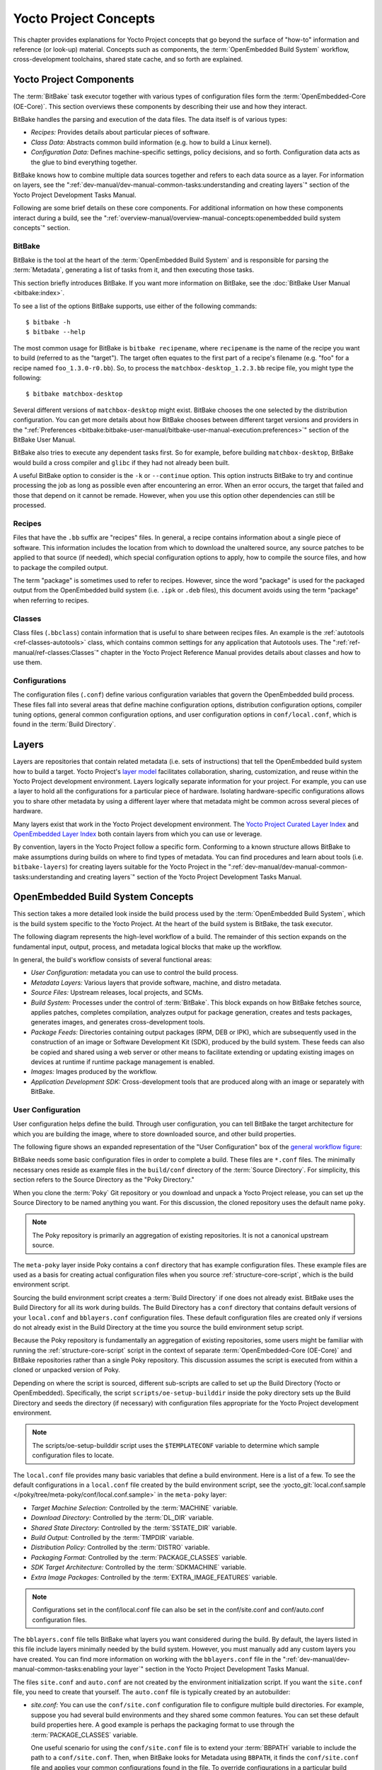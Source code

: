 .. SPDX-License-Identifier: CC-BY-SA-2.0-UK

**********************
Yocto Project Concepts
**********************

This chapter provides explanations for Yocto Project concepts that go
beyond the surface of "how-to" information and reference (or look-up)
material. Concepts such as components, the :term:`OpenEmbedded Build System`
workflow,
cross-development toolchains, shared state cache, and so forth are
explained.

Yocto Project Components
========================

The :term:`BitBake` task executor
together with various types of configuration files form the
:term:`OpenEmbedded-Core (OE-Core)`. This section
overviews these components by describing their use and how they
interact.

BitBake handles the parsing and execution of the data files. The data
itself is of various types:

-  *Recipes:* Provides details about particular pieces of software.

-  *Class Data:* Abstracts common build information (e.g. how to build a
   Linux kernel).

-  *Configuration Data:* Defines machine-specific settings, policy
   decisions, and so forth. Configuration data acts as the glue to bind
   everything together.

BitBake knows how to combine multiple data sources together and refers
to each data source as a layer. For information on layers, see the
":ref:`dev-manual/dev-manual-common-tasks:understanding and creating layers`"
section of the Yocto Project Development Tasks Manual.

Following are some brief details on these core components. For
additional information on how these components interact during a build,
see the
":ref:`overview-manual/overview-manual-concepts:openembedded build system concepts`"
section.

BitBake
-------

BitBake is the tool at the heart of the :term:`OpenEmbedded Build System`
and is responsible
for parsing the :term:`Metadata`, generating
a list of tasks from it, and then executing those tasks.

This section briefly introduces BitBake. If you want more information on
BitBake, see the :doc:`BitBake User Manual <bitbake:index>`.

To see a list of the options BitBake supports, use either of the
following commands:
::

   $ bitbake -h
   $ bitbake --help

The most common usage for BitBake is ``bitbake recipename``, where
``recipename`` is the name of the recipe you want to build (referred
to as the "target"). The target often equates to the first part of a
recipe's filename (e.g. "foo" for a recipe named ``foo_1.3.0-r0.bb``).
So, to process the ``matchbox-desktop_1.2.3.bb`` recipe file, you might
type the following:
::

   $ bitbake matchbox-desktop

Several different
versions of ``matchbox-desktop`` might exist. BitBake chooses the one
selected by the distribution configuration. You can get more details
about how BitBake chooses between different target versions and
providers in the
":ref:`Preferences <bitbake:bitbake-user-manual/bitbake-user-manual-execution:preferences>`" section
of the BitBake User Manual.

BitBake also tries to execute any dependent tasks first. So for example,
before building ``matchbox-desktop``, BitBake would build a cross
compiler and ``glibc`` if they had not already been built.

A useful BitBake option to consider is the ``-k`` or ``--continue``
option. This option instructs BitBake to try and continue processing the
job as long as possible even after encountering an error. When an error
occurs, the target that failed and those that depend on it cannot be
remade. However, when you use this option other dependencies can still
be processed.

Recipes
-------

Files that have the ``.bb`` suffix are "recipes" files. In general, a
recipe contains information about a single piece of software. This
information includes the location from which to download the unaltered
source, any source patches to be applied to that source (if needed),
which special configuration options to apply, how to compile the source
files, and how to package the compiled output.

The term "package" is sometimes used to refer to recipes. However, since
the word "package" is used for the packaged output from the OpenEmbedded
build system (i.e. ``.ipk`` or ``.deb`` files), this document avoids
using the term "package" when referring to recipes.

Classes
-------

Class files (``.bbclass``) contain information that is useful to share
between recipes files. An example is the
:ref:`autotools <ref-classes-autotools>` class,
which contains common settings for any application that Autotools uses.
The ":ref:`ref-manual/ref-classes:Classes`" chapter in the
Yocto Project Reference Manual provides details about classes and how to
use them.

Configurations
--------------

The configuration files (``.conf``) define various configuration
variables that govern the OpenEmbedded build process. These files fall
into several areas that define machine configuration options,
distribution configuration options, compiler tuning options, general
common configuration options, and user configuration options in
``conf/local.conf``, which is found in the :term:`Build Directory`.


Layers
======

Layers are repositories that contain related metadata (i.e. sets of
instructions) that tell the OpenEmbedded build system how to build a
target. Yocto Project's `layer model <#the-yocto-project-layer-model>`__
facilitates collaboration, sharing, customization, and reuse within the
Yocto Project development environment. Layers logically separate
information for your project. For example, you can use a layer to hold
all the configurations for a particular piece of hardware. Isolating
hardware-specific configurations allows you to share other metadata by
using a different layer where that metadata might be common across
several pieces of hardware.

Many layers exist that work in the Yocto Project development
environment. The `Yocto Project Curated Layer
Index <https://www.yoctoproject.org/software-overview/layers/>`__
and `OpenEmbedded Layer
Index <http://layers.openembedded.org/layerindex/branch/master/layers/>`__
both contain layers from which you can use or leverage.

By convention, layers in the Yocto Project follow a specific form.
Conforming to a known structure allows BitBake to make assumptions
during builds on where to find types of metadata. You can find
procedures and learn about tools (i.e. ``bitbake-layers``) for creating
layers suitable for the Yocto Project in the
":ref:`dev-manual/dev-manual-common-tasks:understanding and creating layers`"
section of the Yocto Project Development Tasks Manual.

OpenEmbedded Build System Concepts
==================================

This section takes a more detailed look inside the build process used by
the :term:`OpenEmbedded Build System`,
which is the build
system specific to the Yocto Project. At the heart of the build system
is BitBake, the task executor.

The following diagram represents the high-level workflow of a build. The
remainder of this section expands on the fundamental input, output,
process, and metadata logical blocks that make up the workflow.

.. image:: figures/YP-flow-diagram.png
   :align: center

In general, the build's workflow consists of several functional areas:

-  *User Configuration:* metadata you can use to control the build
   process.

-  *Metadata Layers:* Various layers that provide software, machine, and
   distro metadata.

-  *Source Files:* Upstream releases, local projects, and SCMs.

-  *Build System:* Processes under the control of
   :term:`BitBake`. This block expands
   on how BitBake fetches source, applies patches, completes
   compilation, analyzes output for package generation, creates and
   tests packages, generates images, and generates cross-development
   tools.

-  *Package Feeds:* Directories containing output packages (RPM, DEB or
   IPK), which are subsequently used in the construction of an image or
   Software Development Kit (SDK), produced by the build system. These
   feeds can also be copied and shared using a web server or other means
   to facilitate extending or updating existing images on devices at
   runtime if runtime package management is enabled.

-  *Images:* Images produced by the workflow.

-  *Application Development SDK:* Cross-development tools that are
   produced along with an image or separately with BitBake.

User Configuration
------------------

User configuration helps define the build. Through user configuration,
you can tell BitBake the target architecture for which you are building
the image, where to store downloaded source, and other build properties.

The following figure shows an expanded representation of the "User
Configuration" box of the `general workflow
figure <#general-workflow-figure>`__:

.. image:: figures/user-configuration.png
   :align: center

BitBake needs some basic configuration files in order to complete a
build. These files are ``*.conf`` files. The minimally necessary ones
reside as example files in the ``build/conf`` directory of the
:term:`Source Directory`. For simplicity,
this section refers to the Source Directory as the "Poky Directory."

When you clone the :term:`Poky` Git repository
or you download and unpack a Yocto Project release, you can set up the
Source Directory to be named anything you want. For this discussion, the
cloned repository uses the default name ``poky``.

.. note::

   The Poky repository is primarily an aggregation of existing
   repositories. It is not a canonical upstream source.

The ``meta-poky`` layer inside Poky contains a ``conf`` directory that
has example configuration files. These example files are used as a basis
for creating actual configuration files when you source
:ref:`structure-core-script`, which is the
build environment script.

Sourcing the build environment script creates a
:term:`Build Directory` if one does not
already exist. BitBake uses the Build Directory for all its work during
builds. The Build Directory has a ``conf`` directory that contains
default versions of your ``local.conf`` and ``bblayers.conf``
configuration files. These default configuration files are created only
if versions do not already exist in the Build Directory at the time you
source the build environment setup script.

Because the Poky repository is fundamentally an aggregation of existing
repositories, some users might be familiar with running the
:ref:`structure-core-script` script in the context of separate
:term:`OpenEmbedded-Core (OE-Core)` and BitBake
repositories rather than a single Poky repository. This discussion
assumes the script is executed from within a cloned or unpacked version
of Poky.

Depending on where the script is sourced, different sub-scripts are
called to set up the Build Directory (Yocto or OpenEmbedded).
Specifically, the script ``scripts/oe-setup-builddir`` inside the poky
directory sets up the Build Directory and seeds the directory (if
necessary) with configuration files appropriate for the Yocto Project
development environment.

.. note::

   The
   scripts/oe-setup-builddir
   script uses the
   ``$TEMPLATECONF``
   variable to determine which sample configuration files to locate.

The ``local.conf`` file provides many basic variables that define a
build environment. Here is a list of a few. To see the default
configurations in a ``local.conf`` file created by the build environment
script, see the
:yocto_git:`local.conf.sample </poky/tree/meta-poky/conf/local.conf.sample>`
in the ``meta-poky`` layer:

-  *Target Machine Selection:* Controlled by the
   :term:`MACHINE` variable.

-  *Download Directory:* Controlled by the
   :term:`DL_DIR` variable.

-  *Shared State Directory:* Controlled by the
   :term:`SSTATE_DIR` variable.

-  *Build Output:* Controlled by the
   :term:`TMPDIR` variable.

-  *Distribution Policy:* Controlled by the
   :term:`DISTRO` variable.

-  *Packaging Format:* Controlled by the
   :term:`PACKAGE_CLASSES`
   variable.

-  *SDK Target Architecture:* Controlled by the
   :term:`SDKMACHINE` variable.

-  *Extra Image Packages:* Controlled by the
   :term:`EXTRA_IMAGE_FEATURES`
   variable.

.. note::

   Configurations set in the
   conf/local.conf
   file can also be set in the
   conf/site.conf
   and
   conf/auto.conf
   configuration files.

The ``bblayers.conf`` file tells BitBake what layers you want considered
during the build. By default, the layers listed in this file include
layers minimally needed by the build system. However, you must manually
add any custom layers you have created. You can find more information on
working with the ``bblayers.conf`` file in the
":ref:`dev-manual/dev-manual-common-tasks:enabling your layer`"
section in the Yocto Project Development Tasks Manual.

The files ``site.conf`` and ``auto.conf`` are not created by the
environment initialization script. If you want the ``site.conf`` file,
you need to create that yourself. The ``auto.conf`` file is typically
created by an autobuilder:

-  *site.conf:* You can use the ``conf/site.conf`` configuration
   file to configure multiple build directories. For example, suppose
   you had several build environments and they shared some common
   features. You can set these default build properties here. A good
   example is perhaps the packaging format to use through the
   :term:`PACKAGE_CLASSES`
   variable.

   One useful scenario for using the ``conf/site.conf`` file is to
   extend your :term:`BBPATH` variable
   to include the path to a ``conf/site.conf``. Then, when BitBake looks
   for Metadata using ``BBPATH``, it finds the ``conf/site.conf`` file
   and applies your common configurations found in the file. To override
   configurations in a particular build directory, alter the similar
   configurations within that build directory's ``conf/local.conf``
   file.

-  *auto.conf:* The file is usually created and written to by an
   autobuilder. The settings put into the file are typically the same as
   you would find in the ``conf/local.conf`` or the ``conf/site.conf``
   files.

You can edit all configuration files to further define any particular
build environment. This process is represented by the "User
Configuration Edits" box in the figure.

When you launch your build with the ``bitbake target`` command, BitBake
sorts out the configurations to ultimately define your build
environment. It is important to understand that the
:term:`OpenEmbedded Build System` reads the
configuration files in a specific order: ``site.conf``, ``auto.conf``,
and ``local.conf``. And, the build system applies the normal assignment
statement rules as described in the
":doc:`bitbake:bitbake-user-manual/bitbake-user-manual-metadata`" chapter
of the BitBake User Manual. Because the files are parsed in a specific
order, variable assignments for the same variable could be affected. For
example, if the ``auto.conf`` file and the ``local.conf`` set variable1
to different values, because the build system parses ``local.conf``
after ``auto.conf``, variable1 is assigned the value from the
``local.conf`` file.

Metadata, Machine Configuration, and Policy Configuration
---------------------------------------------------------

The previous section described the user configurations that define
BitBake's global behavior. This section takes a closer look at the
layers the build system uses to further control the build. These layers
provide Metadata for the software, machine, and policies.

In general, three types of layer input exists. You can see them below
the "User Configuration" box in the `general workflow
figure <#general-workflow-figure>`__:

-  *Metadata (.bb + Patches):* Software layers containing
   user-supplied recipe files, patches, and append files. A good example
   of a software layer might be the
   `meta-qt5 layer <https://github.com/meta-qt5/meta-qt5>`__ from
   the `OpenEmbedded Layer
   Index <http://layers.openembedded.org/layerindex/branch/master/layers/>`__.
   This layer is for version 5.0 of the popular
   `Qt <https://wiki.qt.io/About_Qt>`__ cross-platform application
   development framework for desktop, embedded and mobile.

-  *Machine BSP Configuration:* Board Support Package (BSP) layers (i.e.
   "BSP Layer" in the following figure) providing machine-specific
   configurations. This type of information is specific to a particular
   target architecture. A good example of a BSP layer from the `Poky
   Reference Distribution <#gs-reference-distribution-poky>`__ is the
   :yocto_git:`meta-yocto-bsp </poky/tree/meta-yocto-bsp>`
   layer.

-  *Policy Configuration:* Distribution Layers (i.e. "Distro Layer" in
   the following figure) providing top-level or general policies for the
   images or SDKs being built for a particular distribution. For
   example, in the Poky Reference Distribution the distro layer is the
   :yocto_git:`meta-poky </poky/tree/meta-poky>`
   layer. Within the distro layer is a ``conf/distro`` directory that
   contains distro configuration files (e.g.
   :yocto_git:`poky.conf </poky/tree/meta-poky/conf/distro/poky.conf>`
   that contain many policy configurations for the Poky distribution.

The following figure shows an expanded representation of these three
layers from the `general workflow figure <#general-workflow-figure>`__:

.. image:: figures/layer-input.png
   :align: center

In general, all layers have a similar structure. They all contain a
licensing file (e.g. ``COPYING.MIT``) if the layer is to be distributed,
a ``README`` file as good practice and especially if the layer is to be
distributed, a configuration directory, and recipe directories. You can
learn about the general structure for layers used with the Yocto Project
in the
":ref:`dev-manual/dev-manual-common-tasks:creating your own layer`"
section in the
Yocto Project Development Tasks Manual. For a general discussion on
layers and the many layers from which you can draw, see the
"`Layers <#overview-layers>`__" and "`The Yocto Project Layer
Model <#the-yocto-project-layer-model>`__" sections both earlier in this
manual.

If you explored the previous links, you discovered some areas where many
layers that work with the Yocto Project exist. The :yocto_git:`Source
Repositories <>` also shows layers categorized under "Yocto Metadata Layers."

.. note::

   Layers exist in the Yocto Project Source Repositories that cannot be
   found in the OpenEmbedded Layer Index. These layers are either
   deprecated or experimental in nature.

BitBake uses the ``conf/bblayers.conf`` file, which is part of the user
configuration, to find what layers it should be using as part of the
build.

Distro Layer
~~~~~~~~~~~~

The distribution layer provides policy configurations for your
distribution. Best practices dictate that you isolate these types of
configurations into their own layer. Settings you provide in
``conf/distro/distro.conf`` override similar settings that BitBake finds
in your ``conf/local.conf`` file in the Build Directory.

The following list provides some explanation and references for what you
typically find in the distribution layer:

-  *classes:* Class files (``.bbclass``) hold common functionality that
   can be shared among recipes in the distribution. When your recipes
   inherit a class, they take on the settings and functions for that
   class. You can read more about class files in the
   ":ref:`ref-manual/ref-classes:Classes`" chapter of the Yocto
   Reference Manual.

-  *conf:* This area holds configuration files for the layer
   (``conf/layer.conf``), the distribution
   (``conf/distro/distro.conf``), and any distribution-wide include
   files.

-  *recipes-*:* Recipes and append files that affect common
   functionality across the distribution. This area could include
   recipes and append files to add distribution-specific configuration,
   initialization scripts, custom image recipes, and so forth. Examples
   of ``recipes-*`` directories are ``recipes-core`` and
   ``recipes-extra``. Hierarchy and contents within a ``recipes-*``
   directory can vary. Generally, these directories contain recipe files
   (``*.bb``), recipe append files (``*.bbappend``), directories that
   are distro-specific for configuration files, and so forth.

BSP Layer
~~~~~~~~~

The BSP Layer provides machine configurations that target specific
hardware. Everything in this layer is specific to the machine for which
you are building the image or the SDK. A common structure or form is
defined for BSP layers. You can learn more about this structure in the
:doc:`/bsp-guide/index`.

.. note::

   In order for a BSP layer to be considered compliant with the Yocto
   Project, it must meet some structural requirements.

The BSP Layer's configuration directory contains configuration files for
the machine (``conf/machine/machine.conf``) and, of course, the layer
(``conf/layer.conf``).

The remainder of the layer is dedicated to specific recipes by function:
``recipes-bsp``, ``recipes-core``, ``recipes-graphics``,
``recipes-kernel``, and so forth. Metadata can exist for multiple
formfactors, graphics support systems, and so forth.

.. note::

   While the figure shows several
   recipes-\*
   directories, not all these directories appear in all BSP layers.

Software Layer
~~~~~~~~~~~~~~

The software layer provides the Metadata for additional software
packages used during the build. This layer does not include Metadata
that is specific to the distribution or the machine, which are found in
their respective layers.

This layer contains any recipes, append files, and patches, that your
project needs.

Sources
-------

In order for the OpenEmbedded build system to create an image or any
target, it must be able to access source files. The `general workflow
figure <#general-workflow-figure>`__ represents source files using the
"Upstream Project Releases", "Local Projects", and "SCMs (optional)"
boxes. The figure represents mirrors, which also play a role in locating
source files, with the "Source Materials" box.

The method by which source files are ultimately organized is a function
of the project. For example, for released software, projects tend to use
tarballs or other archived files that can capture the state of a release
guaranteeing that it is statically represented. On the other hand, for a
project that is more dynamic or experimental in nature, a project might
keep source files in a repository controlled by a Source Control Manager
(SCM) such as Git. Pulling source from a repository allows you to
control the point in the repository (the revision) from which you want
to build software. Finally, a combination of the two might exist, which
would give the consumer a choice when deciding where to get source
files.

BitBake uses the :term:`SRC_URI`
variable to point to source files regardless of their location. Each
recipe must have a ``SRC_URI`` variable that points to the source.

Another area that plays a significant role in where source files come
from is pointed to by the
:term:`DL_DIR` variable. This area is
a cache that can hold previously downloaded source. You can also
instruct the OpenEmbedded build system to create tarballs from Git
repositories, which is not the default behavior, and store them in the
``DL_DIR`` by using the
:term:`BB_GENERATE_MIRROR_TARBALLS`
variable.

Judicious use of a ``DL_DIR`` directory can save the build system a trip
across the Internet when looking for files. A good method for using a
download directory is to have ``DL_DIR`` point to an area outside of
your Build Directory. Doing so allows you to safely delete the Build
Directory if needed without fear of removing any downloaded source file.

The remainder of this section provides a deeper look into the source
files and the mirrors. Here is a more detailed look at the source file
area of the `general workflow figure <#general-workflow-figure>`__:

.. image:: figures/source-input.png
   :align: center

Upstream Project Releases
~~~~~~~~~~~~~~~~~~~~~~~~~

Upstream project releases exist anywhere in the form of an archived file
(e.g. tarball or zip file). These files correspond to individual
recipes. For example, the figure uses specific releases each for
BusyBox, Qt, and Dbus. An archive file can be for any released product
that can be built using a recipe.

Local Projects
~~~~~~~~~~~~~~

Local projects are custom bits of software the user provides. These bits
reside somewhere local to a project - perhaps a directory into which the
user checks in items (e.g. a local directory containing a development
source tree used by the group).

The canonical method through which to include a local project is to use
the :ref:`externalsrc <ref-classes-externalsrc>`
class to include that local project. You use either the ``local.conf``
or a recipe's append file to override or set the recipe to point to the
local directory on your disk to pull in the whole source tree.

Source Control Managers (Optional)
~~~~~~~~~~~~~~~~~~~~~~~~~~~~~~~~~~

Another place from which the build system can get source files is with
:ref:`fetchers <bitbake:bitbake-user-manual/bitbake-user-manual-fetching:fetchers>` employing various Source
Control Managers (SCMs) such as Git or Subversion. In such cases, a
repository is cloned or checked out. The
:ref:`ref-tasks-fetch` task inside
BitBake uses the :term:`SRC_URI`
variable and the argument's prefix to determine the correct fetcher
module.

.. note::

   For information on how to have the OpenEmbedded build system generate
   tarballs for Git repositories and place them in the
   DL_DIR
   directory, see the :term:`BB_GENERATE_MIRROR_TARBALLS`
   variable in the Yocto Project Reference Manual.

When fetching a repository, BitBake uses the
:term:`SRCREV` variable to determine
the specific revision from which to build.

Source Mirror(s)
~~~~~~~~~~~~~~~~

Two kinds of mirrors exist: pre-mirrors and regular mirrors. The
:term:`PREMIRRORS` and
:term:`MIRRORS` variables point to
these, respectively. BitBake checks pre-mirrors before looking upstream
for any source files. Pre-mirrors are appropriate when you have a shared
directory that is not a directory defined by the
:term:`DL_DIR` variable. A Pre-mirror
typically points to a shared directory that is local to your
organization.

Regular mirrors can be any site across the Internet that is used as an
alternative location for source code should the primary site not be
functioning for some reason or another.

Package Feeds
-------------

When the OpenEmbedded build system generates an image or an SDK, it gets
the packages from a package feed area located in the
:term:`Build Directory`. The `general
workflow figure <#general-workflow-figure>`__ shows this package feeds
area in the upper-right corner.

This section looks a little closer into the package feeds area used by
the build system. Here is a more detailed look at the area:

.. image:: figures/package-feeds.png
   :align: center

Package feeds are an intermediary step in the build process. The
OpenEmbedded build system provides classes to generate different package
types, and you specify which classes to enable through the
:term:`PACKAGE_CLASSES`
variable. Before placing the packages into package feeds, the build
process validates them with generated output quality assurance checks
through the :ref:`insane <ref-classes-insane>`
class.

The package feed area resides in the Build Directory. The directory the
build system uses to temporarily store packages is determined by a
combination of variables and the particular package manager in use. See
the "Package Feeds" box in the illustration and note the information to
the right of that area. In particular, the following defines where
package files are kept:

-  :term:`DEPLOY_DIR`: Defined as
   ``tmp/deploy`` in the Build Directory.

-  ``DEPLOY_DIR_*``: Depending on the package manager used, the package
   type sub-folder. Given RPM, IPK, or DEB packaging and tarball
   creation, the
   :term:`DEPLOY_DIR_RPM`,
   :term:`DEPLOY_DIR_IPK`,
   :term:`DEPLOY_DIR_DEB`, or
   :term:`DEPLOY_DIR_TAR`,
   variables are used, respectively.

-  :term:`PACKAGE_ARCH`: Defines
   architecture-specific sub-folders. For example, packages could exist
   for the i586 or qemux86 architectures.

BitBake uses the
:ref:`do_package_write_* <ref-tasks-package_write_deb>`
tasks to generate packages and place them into the package holding area
(e.g. ``do_package_write_ipk`` for IPK packages). See the
":ref:`ref-tasks-package_write_deb`",
":ref:`ref-tasks-package_write_ipk`",
":ref:`ref-tasks-package_write_rpm`",
and
":ref:`ref-tasks-package_write_tar`"
sections in the Yocto Project Reference Manual for additional
information. As an example, consider a scenario where an IPK packaging
manager is being used and package architecture support for both i586 and
qemux86 exist. Packages for the i586 architecture are placed in
``build/tmp/deploy/ipk/i586``, while packages for the qemux86
architecture are placed in ``build/tmp/deploy/ipk/qemux86``.

BitBake Tool
------------

The OpenEmbedded build system uses
:term:`BitBake` to produce images and
Software Development Kits (SDKs). You can see from the `general workflow
figure <#general-workflow-figure>`__, the BitBake area consists of
several functional areas. This section takes a closer look at each of
those areas.

.. note::

   Separate documentation exists for the BitBake tool. See the
   BitBake User Manual
   for reference material on BitBake.

Source Fetching
~~~~~~~~~~~~~~~

The first stages of building a recipe are to fetch and unpack the source
code:

.. image:: figures/source-fetching.png
   :align: center

The :ref:`ref-tasks-fetch` and
:ref:`ref-tasks-unpack` tasks fetch
the source files and unpack them into the
:term:`Build Directory`.

.. note::

   For every local file (e.g.
   file://
   ) that is part of a recipe's
   SRC_URI
   statement, the OpenEmbedded build system takes a checksum of the file
   for the recipe and inserts the checksum into the signature for the
   do_fetch
   task. If any local file has been modified, the
   do_fetch
   task and all tasks that depend on it are re-executed.

By default, everything is accomplished in the Build Directory, which has
a defined structure. For additional general information on the Build
Directory, see the ":ref:`structure-core-build`" section in
the Yocto Project Reference Manual.

Each recipe has an area in the Build Directory where the unpacked source
code resides. The :term:`S` variable points
to this area for a recipe's unpacked source code. The name of that
directory for any given recipe is defined from several different
variables. The preceding figure and the following list describe the
Build Directory's hierarchy:

-  :term:`TMPDIR`: The base directory
   where the OpenEmbedded build system performs all its work during the
   build. The default base directory is the ``tmp`` directory.

-  :term:`PACKAGE_ARCH`: The
   architecture of the built package or packages. Depending on the
   eventual destination of the package or packages (i.e. machine
   architecture, :term:`Build Host`, SDK, or
   specific machine), ``PACKAGE_ARCH`` varies. See the variable's
   description for details.

-  :term:`TARGET_OS`: The operating
   system of the target device. A typical value would be "linux" (e.g.
   "qemux86-poky-linux").

-  :term:`PN`: The name of the recipe used
   to build the package. This variable can have multiple meanings.
   However, when used in the context of input files, ``PN`` represents
   the name of the recipe.

-  :term:`WORKDIR`: The location
   where the OpenEmbedded build system builds a recipe (i.e. does the
   work to create the package).

   -  :term:`PV`: The version of the
      recipe used to build the package.

   -  :term:`PR`: The revision of the
      recipe used to build the package.

-  :term:`S`: Contains the unpacked source
   files for a given recipe.

   -  :term:`BPN`: The name of the recipe
      used to build the package. The ``BPN`` variable is a version of
      the ``PN`` variable but with common prefixes and suffixes removed.

   -  :term:`PV`: The version of the
      recipe used to build the package.

.. note::

   In the previous figure, notice that two sample hierarchies exist: one
   based on package architecture (i.e.
   PACKAGE_ARCH
   ) and one based on a machine (i.e.
   MACHINE
   ). The underlying structures are identical. The differentiator being
   what the OpenEmbedded build system is using as a build target (e.g.
   general architecture, a build host, an SDK, or a specific machine).

Patching
~~~~~~~~

Once source code is fetched and unpacked, BitBake locates patch files
and applies them to the source files:

.. image:: figures/patching.png
   :align: center

The :ref:`ref-tasks-patch` task uses a
recipe's :term:`SRC_URI` statements
and the :term:`FILESPATH` variable
to locate applicable patch files.

Default processing for patch files assumes the files have either
``*.patch`` or ``*.diff`` file types. You can use ``SRC_URI`` parameters
to change the way the build system recognizes patch files. See the
:ref:`ref-tasks-patch` task for more
information.

BitBake finds and applies multiple patches for a single recipe in the
order in which it locates the patches. The ``FILESPATH`` variable
defines the default set of directories that the build system uses to
search for patch files. Once found, patches are applied to the recipe's
source files, which are located in the
:term:`S` directory.

For more information on how the source directories are created, see the
"`Source Fetching <#source-fetching-dev-environment>`__" section. For
more information on how to create patches and how the build system
processes patches, see the
":ref:`dev-manual/dev-manual-common-tasks:patching code`"
section in the
Yocto Project Development Tasks Manual. You can also see the
":ref:`sdk-manual/sdk-extensible:use \`\`devtool modify\`\` to modify the source of an existing component`"
section in the Yocto Project Application Development and the Extensible
Software Development Kit (SDK) manual and the
":ref:`kernel-dev/kernel-dev-common:using traditional kernel development to patch the kernel`"
section in the Yocto Project Linux Kernel Development Manual.

Configuration, Compilation, and Staging
~~~~~~~~~~~~~~~~~~~~~~~~~~~~~~~~~~~~~~~

After source code is patched, BitBake executes tasks that configure and
compile the source code. Once compilation occurs, the files are copied
to a holding area (staged) in preparation for packaging:

.. image:: figures/configuration-compile-autoreconf.png
   :align: center

This step in the build process consists of the following tasks:

-  :ref:`ref-tasks-prepare_recipe_sysroot`:
   This task sets up the two sysroots in
   ``${``\ :term:`WORKDIR`\ ``}``
   (i.e. ``recipe-sysroot`` and ``recipe-sysroot-native``) so that
   during the packaging phase the sysroots can contain the contents of
   the
   :ref:`ref-tasks-populate_sysroot`
   tasks of the recipes on which the recipe containing the tasks
   depends. A sysroot exists for both the target and for the native
   binaries, which run on the host system.

-  *do_configure*: This task configures the source by enabling and
   disabling any build-time and configuration options for the software
   being built. Configurations can come from the recipe itself as well
   as from an inherited class. Additionally, the software itself might
   configure itself depending on the target for which it is being built.

   The configurations handled by the
   :ref:`ref-tasks-configure` task
   are specific to configurations for the source code being built by the
   recipe.

   If you are using the
   :ref:`autotools <ref-classes-autotools>` class,
   you can add additional configuration options by using the
   :term:`EXTRA_OECONF` or
   :term:`PACKAGECONFIG_CONFARGS`
   variables. For information on how this variable works within that
   class, see the
   :ref:`autotools <ref-classes-autotools>` class
   :yocto_git:`here </poky/tree/meta/classes/autotools.bbclass>`.

-  *do_compile*: Once a configuration task has been satisfied,
   BitBake compiles the source using the
   :ref:`ref-tasks-compile` task.
   Compilation occurs in the directory pointed to by the
   :term:`B` variable. Realize that the
   ``B`` directory is, by default, the same as the
   :term:`S` directory.

-  *do_install*: After compilation completes, BitBake executes the
   :ref:`ref-tasks-install` task.
   This task copies files from the ``B`` directory and places them in a
   holding area pointed to by the :term:`D`
   variable. Packaging occurs later using files from this holding
   directory.

Package Splitting
~~~~~~~~~~~~~~~~~

After source code is configured, compiled, and staged, the build system
analyzes the results and splits the output into packages:

.. image:: figures/analysis-for-package-splitting.png
   :align: center

The :ref:`ref-tasks-package` and
:ref:`ref-tasks-packagedata`
tasks combine to analyze the files found in the
:term:`D` directory and split them into
subsets based on available packages and files. Analysis involves the
following as well as other items: splitting out debugging symbols,
looking at shared library dependencies between packages, and looking at
package relationships.

The ``do_packagedata`` task creates package metadata based on the
analysis such that the build system can generate the final packages. The
:ref:`ref-tasks-populate_sysroot`
task stages (copies) a subset of the files installed by the
:ref:`ref-tasks-install` task into
the appropriate sysroot. Working, staged, and intermediate results of
the analysis and package splitting process use several areas:

-  :term:`PKGD`: The destination
   directory (i.e. ``package``) for packages before they are split into
   individual packages.

-  :term:`PKGDESTWORK`: A
   temporary work area (i.e. ``pkgdata``) used by the ``do_package``
   task to save package metadata.

-  :term:`PKGDEST`: The parent
   directory (i.e. ``packages-split``) for packages after they have been
   split.

-  :term:`PKGDATA_DIR`: A shared,
   global-state directory that holds packaging metadata generated during
   the packaging process. The packaging process copies metadata from
   ``PKGDESTWORK`` to the ``PKGDATA_DIR`` area where it becomes globally
   available.

-  :term:`STAGING_DIR_HOST`:
   The path for the sysroot for the system on which a component is built
   to run (i.e. ``recipe-sysroot``).

-  :term:`STAGING_DIR_NATIVE`:
   The path for the sysroot used when building components for the build
   host (i.e. ``recipe-sysroot-native``).

-  :term:`STAGING_DIR_TARGET`:
   The path for the sysroot used when a component that is built to
   execute on a system and it generates code for yet another machine
   (e.g. cross-canadian recipes).

The :term:`FILES` variable defines the
files that go into each package in
:term:`PACKAGES`. If you want
details on how this is accomplished, you can look at
:yocto_git:`package.bbclass </poky/tree/meta/classes/package.bbclass>`.

Depending on the type of packages being created (RPM, DEB, or IPK), the
:ref:`do_package_write_* <ref-tasks-package_write_deb>`
task creates the actual packages and places them in the Package Feed
area, which is ``${TMPDIR}/deploy``. You can see the "`Package
Feeds <#package-feeds-dev-environment>`__" section for more detail on
that part of the build process.

.. note::

   Support for creating feeds directly from the
   deploy/\*
   directories does not exist. Creating such feeds usually requires some
   kind of feed maintenance mechanism that would upload the new packages
   into an official package feed (e.g. the Ångström distribution). This
   functionality is highly distribution-specific and thus is not
   provided out of the box.

Image Generation
~~~~~~~~~~~~~~~~

Once packages are split and stored in the Package Feeds area, the build
system uses BitBake to generate the root filesystem image:

.. image:: figures/image-generation.png
   :align: center

The image generation process consists of several stages and depends on
several tasks and variables. The
:ref:`ref-tasks-rootfs` task creates
the root filesystem (file and directory structure) for an image. This
task uses several key variables to help create the list of packages to
actually install:

-  :term:`IMAGE_INSTALL`: Lists
   out the base set of packages from which to install from the Package
   Feeds area.

-  :term:`PACKAGE_EXCLUDE`:
   Specifies packages that should not be installed into the image.

-  :term:`IMAGE_FEATURES`:
   Specifies features to include in the image. Most of these features
   map to additional packages for installation.

-  :term:`PACKAGE_CLASSES`:
   Specifies the package backend (e.g. RPM, DEB, or IPK) to use and
   consequently helps determine where to locate packages within the
   Package Feeds area.

-  :term:`IMAGE_LINGUAS`:
   Determines the language(s) for which additional language support
   packages are installed.

-  :term:`PACKAGE_INSTALL`:
   The final list of packages passed to the package manager for
   installation into the image.

With :term:`IMAGE_ROOTFS`
pointing to the location of the filesystem under construction and the
``PACKAGE_INSTALL`` variable providing the final list of packages to
install, the root file system is created.

Package installation is under control of the package manager (e.g.
dnf/rpm, opkg, or apt/dpkg) regardless of whether or not package
management is enabled for the target. At the end of the process, if
package management is not enabled for the target, the package manager's
data files are deleted from the root filesystem. As part of the final
stage of package installation, post installation scripts that are part
of the packages are run. Any scripts that fail to run on the build host
are run on the target when the target system is first booted. If you are
using a 
:ref:`read-only root filesystem <dev-manual/dev-manual-common-tasks:creating a read-only root filesystem>`,
all the post installation scripts must succeed on the build host during
the package installation phase since the root filesystem on the target
is read-only.

The final stages of the ``do_rootfs`` task handle post processing. Post
processing includes creation of a manifest file and optimizations.

The manifest file (``.manifest``) resides in the same directory as the
root filesystem image. This file lists out, line-by-line, the installed
packages. The manifest file is useful for the
:ref:`testimage <ref-classes-testimage*>` class,
for example, to determine whether or not to run specific tests. See the
:term:`IMAGE_MANIFEST`
variable for additional information.

Optimizing processes that are run across the image include ``mklibs``,
``prelink``, and any other post-processing commands as defined by the
:term:`ROOTFS_POSTPROCESS_COMMAND`
variable. The ``mklibs`` process optimizes the size of the libraries,
while the ``prelink`` process optimizes the dynamic linking of shared
libraries to reduce start up time of executables.

After the root filesystem is built, processing begins on the image
through the :ref:`ref-tasks-image`
task. The build system runs any pre-processing commands as defined by
the
:term:`IMAGE_PREPROCESS_COMMAND`
variable. This variable specifies a list of functions to call before the
build system creates the final image output files.

The build system dynamically creates ``do_image_*`` tasks as needed,
based on the image types specified in the
:term:`IMAGE_FSTYPES` variable.
The process turns everything into an image file or a set of image files
and can compress the root filesystem image to reduce the overall size of
the image. The formats used for the root filesystem depend on the
``IMAGE_FSTYPES`` variable. Compression depends on whether the formats
support compression.

As an example, a dynamically created task when creating a particular
image type would take the following form:
::

   do_image_type

So, if the type
as specified by the ``IMAGE_FSTYPES`` were ``ext4``, the dynamically
generated task would be as follows:
::

   do_image_ext4

The final task involved in image creation is the
:ref:`do_image_complete <ref-tasks-image-complete>`
task. This task completes the image by applying any image post
processing as defined through the
:term:`IMAGE_POSTPROCESS_COMMAND`
variable. The variable specifies a list of functions to call once the
build system has created the final image output files.

.. note::

   The entire image generation process is run under
   Pseudo. Running under Pseudo ensures that the files in the root filesystem
   have correct ownership.

SDK Generation
~~~~~~~~~~~~~~

The OpenEmbedded build system uses BitBake to generate the Software
Development Kit (SDK) installer scripts for both the standard SDK and
the extensible SDK (eSDK):

.. image:: figures/sdk-generation.png
   :align: center

.. note::

   For more information on the cross-development toolchain generation,
   see the ":ref:`overview-manual/overview-manual-concepts:cross-development toolchain generation`"
   section. For information on advantages gained when building a
   cross-development toolchain using the do_populate_sdk task, see the
   ":ref:`sdk-manual/sdk-appendix-obtain:building an sdk installer`" section in
   the Yocto Project Application Development and the Extensible Software
   Development Kit (eSDK) manual.

Like image generation, the SDK script process consists of several stages
and depends on many variables. The
:ref:`ref-tasks-populate_sdk`
and
:ref:`ref-tasks-populate_sdk_ext`
tasks use these key variables to help create the list of packages to
actually install. For information on the variables listed in the figure,
see the "`Application Development SDK <#sdk-dev-environment>`__"
section.

The ``do_populate_sdk`` task helps create the standard SDK and handles
two parts: a target part and a host part. The target part is the part
built for the target hardware and includes libraries and headers. The
host part is the part of the SDK that runs on the
:term:`SDKMACHINE`.

The ``do_populate_sdk_ext`` task helps create the extensible SDK and
handles host and target parts differently than its counter part does for
the standard SDK. For the extensible SDK, the task encapsulates the
build system, which includes everything needed (host and target) for the
SDK.

Regardless of the type of SDK being constructed, the tasks perform some
cleanup after which a cross-development environment setup script and any
needed configuration files are created. The final output is the
Cross-development toolchain installation script (``.sh`` file), which
includes the environment setup script.

Stamp Files and the Rerunning of Tasks
~~~~~~~~~~~~~~~~~~~~~~~~~~~~~~~~~~~~~~

For each task that completes successfully, BitBake writes a stamp file
into the :term:`STAMPS_DIR`
directory. The beginning of the stamp file's filename is determined by
the :term:`STAMP` variable, and the end
of the name consists of the task's name and current `input
checksum <#overview-checksums>`__.

.. note::

   This naming scheme assumes that
   BB_SIGNATURE_HANDLER
   is "OEBasicHash", which is almost always the case in current
   OpenEmbedded.

To determine if a task needs to be rerun, BitBake checks if a stamp file
with a matching input checksum exists for the task. If such a stamp file
exists, the task's output is assumed to exist and still be valid. If the
file does not exist, the task is rerun.

.. note::

   The stamp mechanism is more general than the shared state (sstate)
   cache mechanism described in the "`Setscene Tasks and Shared
   State <#setscene-tasks-and-shared-state>`__" section. BitBake avoids
   rerunning any task that has a valid stamp file, not just tasks that
   can be accelerated through the sstate cache.

   However, you should realize that stamp files only serve as a marker
   that some work has been done and that these files do not record task
   output. The actual task output would usually be somewhere in
   :term:`TMPDIR` (e.g. in some
   recipe's :term:`WORKDIR`.) What
   the sstate cache mechanism adds is a way to cache task output that
   can then be shared between build machines.

Since ``STAMPS_DIR`` is usually a subdirectory of ``TMPDIR``, removing
``TMPDIR`` will also remove ``STAMPS_DIR``, which means tasks will
properly be rerun to repopulate ``TMPDIR``.

If you want some task to always be considered "out of date", you can
mark it with the :ref:`nostamp <bitbake:bitbake-user-manual/bitbake-user-manual-metadata:variable flags>`
varflag. If some other task depends on such a task, then that task will
also always be considered out of date, which might not be what you want.

For details on how to view information about a task's signature, see the
":ref:`dev-manual/dev-manual-common-tasks:viewing task variable dependencies`"
section in the Yocto Project Development Tasks Manual.

Setscene Tasks and Shared State
~~~~~~~~~~~~~~~~~~~~~~~~~~~~~~~

The description of tasks so far assumes that BitBake needs to build
everything and no available prebuilt objects exist. BitBake does support
skipping tasks if prebuilt objects are available. These objects are
usually made available in the form of a shared state (sstate) cache.

.. note::

   For information on variables affecting sstate, see the
   :term:`SSTATE_DIR`
   and
   :term:`SSTATE_MIRRORS`
   variables.

The idea of a setscene task (i.e ``do_``\ taskname\ ``_setscene``) is a
version of the task where instead of building something, BitBake can
skip to the end result and simply place a set of files into specific
locations as needed. In some cases, it makes sense to have a setscene
task variant (e.g. generating package files in the
:ref:`do_package_write_* <ref-tasks-package_write_deb>`
task). In other cases, it does not make sense (e.g. a
:ref:`ref-tasks-patch` task or a
:ref:`ref-tasks-unpack` task) since
the work involved would be equal to or greater than the underlying task.

In the build system, the common tasks that have setscene variants are
:ref:`ref-tasks-package`,
``do_package_write_*``,
:ref:`ref-tasks-deploy`,
:ref:`ref-tasks-packagedata`, and
:ref:`ref-tasks-populate_sysroot`.
Notice that these tasks represent most of the tasks whose output is an
end result.

The build system has knowledge of the relationship between these tasks
and other preceding tasks. For example, if BitBake runs
``do_populate_sysroot_setscene`` for something, it does not make sense
to run any of the ``do_fetch``, ``do_unpack``, ``do_patch``,
``do_configure``, ``do_compile``, and ``do_install`` tasks. However, if
``do_package`` needs to be run, BitBake needs to run those other tasks.

It becomes more complicated if everything can come from an sstate cache
because some objects are simply not required at all. For example, you do
not need a compiler or native tools, such as quilt, if nothing exists to
compile or patch. If the ``do_package_write_*`` packages are available
from sstate, BitBake does not need the ``do_package`` task data.

To handle all these complexities, BitBake runs in two phases. The first
is the "setscene" stage. During this stage, BitBake first checks the
sstate cache for any targets it is planning to build. BitBake does a
fast check to see if the object exists rather than a complete download.
If nothing exists, the second phase, which is the setscene stage,
completes and the main build proceeds.

If objects are found in the sstate cache, the build system works
backwards from the end targets specified by the user. For example, if an
image is being built, the build system first looks for the packages
needed for that image and the tools needed to construct an image. If
those are available, the compiler is not needed. Thus, the compiler is
not even downloaded. If something was found to be unavailable, or the
download or setscene task fails, the build system then tries to install
dependencies, such as the compiler, from the cache.

The availability of objects in the sstate cache is handled by the
function specified by the
:term:`bitbake:BB_HASHCHECK_FUNCTION`
variable and returns a list of available objects. The function specified
by the
:term:`bitbake:BB_SETSCENE_DEPVALID`
variable is the function that determines whether a given dependency
needs to be followed, and whether for any given relationship the
function needs to be passed. The function returns a True or False value.

Images
------

The images produced by the build system are compressed forms of the root
filesystem and are ready to boot on a target device. You can see from
the `general workflow figure <#general-workflow-figure>`__ that BitBake
output, in part, consists of images. This section takes a closer look at
this output:

.. image:: figures/images.png
   :align: center

.. note::

   For a list of example images that the Yocto Project provides, see the
   ":doc:`/ref-manual/ref-images`" chapter in the Yocto Project Reference
   Manual.

The build process writes images out to the :term:`Build Directory`
inside the
``tmp/deploy/images/machine/`` folder as shown in the figure. This
folder contains any files expected to be loaded on the target device.
The :term:`DEPLOY_DIR` variable
points to the ``deploy`` directory, while the
:term:`DEPLOY_DIR_IMAGE`
variable points to the appropriate directory containing images for the
current configuration.

-  kernel-image: A kernel binary file. The
   :term:`KERNEL_IMAGETYPE`
   variable determines the naming scheme for the kernel image file.
   Depending on this variable, the file could begin with a variety of
   naming strings. The ``deploy/images/``\ machine directory can contain
   multiple image files for the machine.

-  root-filesystem-image: Root filesystems for the target device (e.g.
   ``*.ext3`` or ``*.bz2`` files). The
   :term:`IMAGE_FSTYPES`
   variable determines the root filesystem image type. The
   ``deploy/images/``\ machine directory can contain multiple root
   filesystems for the machine.

-  kernel-modules: Tarballs that contain all the modules built for the
   kernel. Kernel module tarballs exist for legacy purposes and can be
   suppressed by setting the
   :term:`MODULE_TARBALL_DEPLOY`
   variable to "0". The ``deploy/images/``\ machine directory can
   contain multiple kernel module tarballs for the machine.

-  bootloaders: If applicable to the target machine, bootloaders
   supporting the image. The ``deploy/images/``\ machine directory can
   contain multiple bootloaders for the machine.

-  symlinks: The ``deploy/images/``\ machine folder contains a symbolic
   link that points to the most recently built file for each machine.
   These links might be useful for external scripts that need to obtain
   the latest version of each file.

Application Development SDK
---------------------------

In the `general workflow figure <#general-workflow-figure>`__, the
output labeled "Application Development SDK" represents an SDK. The SDK
generation process differs depending on whether you build an extensible
SDK (e.g. ``bitbake -c populate_sdk_ext`` imagename) or a standard SDK
(e.g. ``bitbake -c populate_sdk`` imagename). This section takes a
closer look at this output:

.. image:: figures/sdk.png
   :align: center

The specific form of this output is a set of files that includes a
self-extracting SDK installer (``*.sh``), host and target manifest
files, and files used for SDK testing. When the SDK installer file is
run, it installs the SDK. The SDK consists of a cross-development
toolchain, a set of libraries and headers, and an SDK environment setup
script. Running this installer essentially sets up your
cross-development environment. You can think of the cross-toolchain as
the "host" part because it runs on the SDK machine. You can think of the
libraries and headers as the "target" part because they are built for
the target hardware. The environment setup script is added so that you
can initialize the environment before using the tools.

.. note::

   -  The Yocto Project supports several methods by which you can set up
      this cross-development environment. These methods include
      downloading pre-built SDK installers or building and installing
      your own SDK installer.

   -  For background information on cross-development toolchains in the
      Yocto Project development environment, see the "`Cross-Development
      Toolchain Generation <#cross-development-toolchain-generation>`__"
      section.

   -  For information on setting up a cross-development environment, see
      the :doc:`/sdk-manual/index` manual.

All the output files for an SDK are written to the ``deploy/sdk`` folder
inside the :term:`Build Directory` as
shown in the previous figure. Depending on the type of SDK, several
variables exist that help configure these files. The following list
shows the variables associated with an extensible SDK:

-  :term:`DEPLOY_DIR`: Points to
   the ``deploy`` directory.

-  :term:`SDK_EXT_TYPE`:
   Controls whether or not shared state artifacts are copied into the
   extensible SDK. By default, all required shared state artifacts are
   copied into the SDK.

-  :term:`SDK_INCLUDE_PKGDATA`:
   Specifies whether or not packagedata is included in the extensible
   SDK for all recipes in the "world" target.

-  :term:`SDK_INCLUDE_TOOLCHAIN`:
   Specifies whether or not the toolchain is included when building the
   extensible SDK.

-  :term:`SDK_LOCAL_CONF_WHITELIST`:
   A list of variables allowed through from the build system
   configuration into the extensible SDK configuration.

-  :term:`SDK_LOCAL_CONF_BLACKLIST`:
   A list of variables not allowed through from the build system
   configuration into the extensible SDK configuration.

-  :term:`SDK_INHERIT_BLACKLIST`:
   A list of classes to remove from the
   :term:`INHERIT` value globally
   within the extensible SDK configuration.

This next list, shows the variables associated with a standard SDK:

-  :term:`DEPLOY_DIR`: Points to
   the ``deploy`` directory.

-  :term:`SDKMACHINE`: Specifies
   the architecture of the machine on which the cross-development tools
   are run to create packages for the target hardware.

-  :term:`SDKIMAGE_FEATURES`:
   Lists the features to include in the "target" part of the SDK.

-  :term:`TOOLCHAIN_HOST_TASK`:
   Lists packages that make up the host part of the SDK (i.e. the part
   that runs on the ``SDKMACHINE``). When you use
   ``bitbake -c populate_sdk imagename`` to create the SDK, a set of
   default packages apply. This variable allows you to add more
   packages.

-  :term:`TOOLCHAIN_TARGET_TASK`:
   Lists packages that make up the target part of the SDK (i.e. the part
   built for the target hardware).

-  :term:`SDKPATH`: Defines the
   default SDK installation path offered by the installation script.

-  :term:`SDK_HOST_MANIFEST`:
   Lists all the installed packages that make up the host part of the
   SDK. This variable also plays a minor role for extensible SDK
   development as well. However, it is mainly used for the standard SDK.

-  :term:`SDK_TARGET_MANIFEST`:
   Lists all the installed packages that make up the target part of the
   SDK. This variable also plays a minor role for extensible SDK
   development as well. However, it is mainly used for the standard SDK.

Cross-Development Toolchain Generation
======================================

The Yocto Project does most of the work for you when it comes to
creating :ref:`sdk-manual/sdk-intro:the cross-development toolchain`. This
section provides some technical background on how cross-development
toolchains are created and used. For more information on toolchains, you
can also see the :doc:`/sdk-manual/index` manual.

In the Yocto Project development environment, cross-development
toolchains are used to build images and applications that run on the
target hardware. With just a few commands, the OpenEmbedded build system
creates these necessary toolchains for you.

The following figure shows a high-level build environment regarding
toolchain construction and use.

.. image:: figures/cross-development-toolchains.png
   :align: center

Most of the work occurs on the Build Host. This is the machine used to
build images and generally work within the the Yocto Project
environment. When you run
:term:`BitBake` to create an image, the
OpenEmbedded build system uses the host ``gcc`` compiler to bootstrap a
cross-compiler named ``gcc-cross``. The ``gcc-cross`` compiler is what
BitBake uses to compile source files when creating the target image. You
can think of ``gcc-cross`` simply as an automatically generated
cross-compiler that is used internally within BitBake only.

.. note::

   The extensible SDK does not use
   gcc-cross-canadian
   since this SDK ships a copy of the OpenEmbedded build system and the
   sysroot within it contains
   gcc-cross
   .

The chain of events that occurs when the standard toolchain is bootstrapped:
::

   binutils-cross -> linux-libc-headers -> gcc-cross -> libgcc-initial -> glibc -> libgcc -> gcc-runtime

-  ``gcc``: The compiler, GNU Compiler Collection (GCC).

-  ``binutils-cross``: The binary utilities needed in order
   to run the ``gcc-cross`` phase of the bootstrap operation and build the
   headers for the C library.

-  ``linux-libc-headers``: Headers needed for the cross-compiler and C library build.

-  ``libgcc-initial``: An initial version of the gcc support library needed
   to bootstrap ``glibc``.

-  ``libgcc``: The final version of the gcc support library which
   can only be built once there is a C library to link against.

-  ``glibc``: The GNU C Library.

-  ``gcc-cross``: The final stage of the bootstrap process for the
   cross-compiler. This stage results in the actual cross-compiler that
   BitBake uses when it builds an image for a targeted device.

   This tool is a "native" tool (i.e. it is designed to run on
   the build host).

-  ``gcc-runtime``: Runtime libraries resulting from the toolchain
   bootstrapping process. This tool produces a binary that consists of
   the runtime libraries need for the targeted device.

You can use the OpenEmbedded build system to build an installer for the
relocatable SDK used to develop applications. When you run the
installer, it installs the toolchain, which contains the development
tools (e.g., ``gcc-cross-canadian``, ``binutils-cross-canadian``, and
other ``nativesdk-*`` tools), which are tools native to the SDK (i.e.
native to :term:`SDK_ARCH`), you
need to cross-compile and test your software. The figure shows the
commands you use to easily build out this toolchain. This
cross-development toolchain is built to execute on the
:term:`SDKMACHINE`, which might or
might not be the same machine as the Build Host.

.. note::

   If your target architecture is supported by the Yocto Project, you
   can take advantage of pre-built images that ship with the Yocto
   Project and already contain cross-development toolchain installers.

Here is the bootstrap process for the relocatable toolchain:
::

   gcc -> binutils-crosssdk -> gcc-crosssdk-initial -> linux-libc-headers -> glibc-initial -> nativesdk-glibc -> gcc-crosssdk -> gcc-cross-canadian

-  ``gcc``: The build host's GNU Compiler Collection (GCC).

-  ``binutils-crosssdk``: The bare minimum binary utilities needed in
   order to run the ``gcc-crosssdk-initial`` phase of the bootstrap
   operation.

-  ``gcc-crosssdk-initial``: An early stage of the bootstrap process for
   creating the cross-compiler. This stage builds enough of the
   ``gcc-crosssdk`` and supporting pieces so that the final stage of the
   bootstrap process can produce the finished cross-compiler. This tool
   is a "native" binary that runs on the build host.

-  ``linux-libc-headers``: Headers needed for the cross-compiler.

-  ``glibc-initial``: An initial version of the Embedded GLIBC needed to
   bootstrap ``nativesdk-glibc``.

-  ``nativesdk-glibc``: The Embedded GLIBC needed to bootstrap the
   ``gcc-crosssdk``.

-  ``gcc-crosssdk``: The final stage of the bootstrap process for the
   relocatable cross-compiler. The ``gcc-crosssdk`` is a transitory
   compiler and never leaves the build host. Its purpose is to help in
   the bootstrap process to create the eventual ``gcc-cross-canadian``
   compiler, which is relocatable. This tool is also a "native" package
   (i.e. it is designed to run on the build host).

-  ``gcc-cross-canadian``: The final relocatable cross-compiler. When
   run on the :term:`SDKMACHINE`,
   this tool produces executable code that runs on the target device.
   Only one cross-canadian compiler is produced per architecture since
   they can be targeted at different processor optimizations using
   configurations passed to the compiler through the compile commands.
   This circumvents the need for multiple compilers and thus reduces the
   size of the toolchains.

.. note::

   For information on advantages gained when building a
   cross-development toolchain installer, see the
   ":ref:`sdk-manual/sdk-appendix-obtain:building an sdk installer`" appendix
   in the Yocto Project Application Development and the
   Extensible Software Development Kit (eSDK) manual.

Shared State Cache
==================

By design, the OpenEmbedded build system builds everything from scratch
unless :term:`BitBake` can determine
that parts do not need to be rebuilt. Fundamentally, building from
scratch is attractive as it means all parts are built fresh and no
possibility of stale data exists that can cause problems. When
developers hit problems, they typically default back to building from
scratch so they have a know state from the start.

Building an image from scratch is both an advantage and a disadvantage
to the process. As mentioned in the previous paragraph, building from
scratch ensures that everything is current and starts from a known
state. However, building from scratch also takes much longer as it
generally means rebuilding things that do not necessarily need to be
rebuilt.

The Yocto Project implements shared state code that supports incremental
builds. The implementation of the shared state code answers the
following questions that were fundamental roadblocks within the
OpenEmbedded incremental build support system:

-  What pieces of the system have changed and what pieces have not
   changed?

-  How are changed pieces of software removed and replaced?

-  How are pre-built components that do not need to be rebuilt from
   scratch used when they are available?

For the first question, the build system detects changes in the "inputs"
to a given task by creating a checksum (or signature) of the task's
inputs. If the checksum changes, the system assumes the inputs have
changed and the task needs to be rerun. For the second question, the
shared state (sstate) code tracks which tasks add which output to the
build process. This means the output from a given task can be removed,
upgraded or otherwise manipulated. The third question is partly
addressed by the solution for the second question assuming the build
system can fetch the sstate objects from remote locations and install
them if they are deemed to be valid.

.. note::

   -  The build system does not maintain
      :term:`PR` information as part of
      the shared state packages. Consequently, considerations exist that
      affect maintaining shared state feeds. For information on how the
      build system works with packages and can track incrementing ``PR``
      information, see the ":ref:`dev-manual/dev-manual-common-tasks:automatically incrementing a package version number`"
      section in the Yocto Project Development Tasks Manual.

   -  The code in the build system that supports incremental builds is
      not simple code. For techniques that help you work around issues
      related to shared state code, see the
      ":ref:`dev-manual/dev-manual-common-tasks:viewing metadata used to create the input signature of a shared state task`"
      and
      ":ref:`dev-manual/dev-manual-common-tasks:invalidating shared state to force a task to run`"
      sections both in the Yocto Project Development Tasks Manual.

The rest of this section goes into detail about the overall incremental
build architecture, the checksums (signatures), and shared state.

Overall Architecture
--------------------

When determining what parts of the system need to be built, BitBake
works on a per-task basis rather than a per-recipe basis. You might
wonder why using a per-task basis is preferred over a per-recipe basis.
To help explain, consider having the IPK packaging backend enabled and
then switching to DEB. In this case, the
:ref:`ref-tasks-install` and
:ref:`ref-tasks-package` task outputs
are still valid. However, with a per-recipe approach, the build would
not include the ``.deb`` files. Consequently, you would have to
invalidate the whole build and rerun it. Rerunning everything is not the
best solution. Also, in this case, the core must be "taught" much about
specific tasks. This methodology does not scale well and does not allow
users to easily add new tasks in layers or as external recipes without
touching the packaged-staging core.

Checksums (Signatures)
----------------------

The shared state code uses a checksum, which is a unique signature of a
task's inputs, to determine if a task needs to be run again. Because it
is a change in a task's inputs that triggers a rerun, the process needs
to detect all the inputs to a given task. For shell tasks, this turns
out to be fairly easy because the build process generates a "run" shell
script for each task and it is possible to create a checksum that gives
you a good idea of when the task's data changes.

To complicate the problem, there are things that should not be included
in the checksum. First, there is the actual specific build path of a
given task - the :term:`WORKDIR`. It
does not matter if the work directory changes because it should not
affect the output for target packages. Also, the build process has the
objective of making native or cross packages relocatable.

.. note::

   Both native and cross packages run on the
   build host. However, cross packages generate output for the target
   architecture.

The checksum therefore needs to exclude ``WORKDIR``. The simplistic
approach for excluding the work directory is to set ``WORKDIR`` to some
fixed value and create the checksum for the "run" script.

Another problem results from the "run" scripts containing functions that
might or might not get called. The incremental build solution contains
code that figures out dependencies between shell functions. This code is
used to prune the "run" scripts down to the minimum set, thereby
alleviating this problem and making the "run" scripts much more readable
as a bonus.

So far, solutions for shell scripts exist. What about Python tasks? The
same approach applies even though these tasks are more difficult. The
process needs to figure out what variables a Python function accesses
and what functions it calls. Again, the incremental build solution
contains code that first figures out the variable and function
dependencies, and then creates a checksum for the data used as the input
to the task.

Like the ``WORKDIR`` case, situations exist where dependencies should be
ignored. For these situations, you can instruct the build process to
ignore a dependency by using a line like the following:
::

   PACKAGE_ARCHS[vardepsexclude] = "MACHINE"

This example ensures that the :term:`PACKAGE_ARCHS` variable
does not depend on the value of :term:`MACHINE`, even if it does
reference it.

Equally, there are cases where you need to add dependencies BitBake is
not able to find. You can accomplish this by using a line like the
following:
::

   PACKAGE_ARCHS[vardeps] = "MACHINE"

This example explicitly
adds the ``MACHINE`` variable as a dependency for ``PACKAGE_ARCHS``.

As an example, consider a case with in-line Python where BitBake is not
able to figure out dependencies. When running in debug mode (i.e. using
``-DDD``), BitBake produces output when it discovers something for which
it cannot figure out dependencies. The Yocto Project team has currently
not managed to cover those dependencies in detail and is aware of the
need to fix this situation.

Thus far, this section has limited discussion to the direct inputs into
a task. Information based on direct inputs is referred to as the
"basehash" in the code. However, the question of a task's indirect
inputs still exits - items already built and present in the
:term:`Build Directory`. The checksum (or
signature) for a particular task needs to add the hashes of all the
tasks on which the particular task depends. Choosing which dependencies
to add is a policy decision. However, the effect is to generate a master
checksum that combines the basehash and the hashes of the task's
dependencies.

At the code level, a variety of ways exist by which both the basehash
and the dependent task hashes can be influenced. Within the BitBake
configuration file, you can give BitBake some extra information to help
it construct the basehash. The following statement effectively results
in a list of global variable dependency excludes (i.e. variables never
included in any checksum):
::

   BB_HASHBASE_WHITELIST ?= "TMPDIR FILE PATH PWD BB_TASKHASH BBPATH DL_DIR \\
       SSTATE_DIR THISDIR FILESEXTRAPATHS FILE_DIRNAME HOME LOGNAME SHELL TERM \\
       USER FILESPATH STAGING_DIR_HOST STAGING_DIR_TARGET COREBASE PRSERV_HOST \\
       PRSERV_DUMPDIR PRSERV_DUMPFILE PRSERV_LOCKDOWN PARALLEL_MAKE \\
       CCACHE_DIR EXTERNAL_TOOLCHAIN CCACHE CCACHE_DISABLE LICENSE_PATH SDKPKGSUFFIX"

The
previous example excludes
:term:`WORKDIR` since that variable
is actually constructed as a path within
:term:`TMPDIR`, which is on the
whitelist.

The rules for deciding which hashes of dependent tasks to include
through dependency chains are more complex and are generally
accomplished with a Python function. The code in
``meta/lib/oe/sstatesig.py`` shows two examples of this and also
illustrates how you can insert your own policy into the system if so
desired. This file defines the two basic signature generators
:term:`OpenEmbedded-Core (OE-Core)` uses: "OEBasic" and
"OEBasicHash". By default, a dummy "noop" signature handler is enabled
in BitBake. This means that behavior is unchanged from previous
versions. OE-Core uses the "OEBasicHash" signature handler by default
through this setting in the ``bitbake.conf`` file:
::

   BB_SIGNATURE_HANDLER ?= "OEBasicHash"

The "OEBasicHash" ``BB_SIGNATURE_HANDLER`` is the same
as the "OEBasic" version but adds the task hash to the `stamp
files <#stamp-files-and-the-rerunning-of-tasks>`__. This results in any
metadata change that changes the task hash, automatically causing the
task to be run again. This removes the need to bump
:term:`PR` values, and changes to metadata
automatically ripple across the build.

It is also worth noting that the end result of these signature
generators is to make some dependency and hash information available to
the build. This information includes:

-  ``BB_BASEHASH_task-``\ taskname: The base hashes for each task in the
   recipe.

-  ``BB_BASEHASH_``\ filename\ ``:``\ taskname: The base hashes for each
   dependent task.

-  ``BBHASHDEPS_``\ filename\ ``:``\ taskname: The task dependencies for
   each task.

-  ``BB_TASKHASH``: The hash of the currently running task.

Shared State
------------

Checksums and dependencies, as discussed in the previous section, solve
half the problem of supporting a shared state. The other half of the
problem is being able to use checksum information during the build and
being able to reuse or rebuild specific components.

The :ref:`sstate <ref-classes-sstate>` class is a
relatively generic implementation of how to "capture" a snapshot of a
given task. The idea is that the build process does not care about the
source of a task's output. Output could be freshly built or it could be
downloaded and unpacked from somewhere. In other words, the build
process does not need to worry about its origin.

Two types of output exist. One type is just about creating a directory
in :term:`WORKDIR`. A good example is
the output of either
:ref:`ref-tasks-install` or
:ref:`ref-tasks-package`. The other
type of output occurs when a set of data is merged into a shared
directory tree such as the sysroot.

The Yocto Project team has tried to keep the details of the
implementation hidden in ``sstate`` class. From a user's perspective,
adding shared state wrapping to a task is as simple as this
:ref:`ref-tasks-deploy` example taken
from the :ref:`deploy <ref-classes-deploy>` class:
::

   DEPLOYDIR = "${WORKDIR}/deploy-${PN}"
   SSTATETASKS += "do_deploy"
   do_deploy[sstate-inputdirs] = "${DEPLOYDIR}"
   do_deploy[sstate-outputdirs] = "${DEPLOY_DIR_IMAGE}"

   python do_deploy_setscene () {
       sstate_setscene(d)
   }
   addtask do_deploy_setscene
   do_deploy[dirs] = "${DEPLOYDIR} ${B}"
   do_deploy[stamp-extra-info] = "${MACHINE_ARCH}"

The following list explains the previous example:

-  Adding "do_deploy" to ``SSTATETASKS`` adds some required
   sstate-related processing, which is implemented in the
   :ref:`sstate <ref-classes-sstate>` class, to
   before and after the
   :ref:`ref-tasks-deploy` task.

-  The ``do_deploy[sstate-inputdirs] = "${DEPLOYDIR}"`` declares that
   ``do_deploy`` places its output in ``${DEPLOYDIR}`` when run normally
   (i.e. when not using the sstate cache). This output becomes the input
   to the shared state cache.

-  The ``do_deploy[sstate-outputdirs] = "${DEPLOY_DIR_IMAGE}"`` line
   causes the contents of the shared state cache to be copied to
   ``${DEPLOY_DIR_IMAGE}``.

   .. note::

      If ``do_deploy`` is not already in the shared state cache or if its input
      checksum (signature) has changed from when the output was cached, the task
      runs to populate the shared state cache, after which the contents of the
      shared state cache is copied to ${:term:`DEPLOY_DIR_IMAGE`}. If
      ``do_deploy`` is in the shared state cache and its signature indicates
      that the cached output is still valid (i.e. if no relevant task inputs
      have changed), then the contents of the shared state cache copies
      directly to ${``DEPLOY_DIR_IMAGE``} by the ``do_deploy_setscene`` task
      instead, skipping the ``do_deploy`` task.

-  The following task definition is glue logic needed to make the
   previous settings effective:
   ::

      python do_deploy_setscene () {
          sstate_setscene(d)
      }
      addtask do_deploy_setscene

  ``sstate_setscene()`` takes the flags above as input and accelerates the ``do_deploy`` task
  through the shared state cache if possible. If the task was
  accelerated, ``sstate_setscene()`` returns True. Otherwise, it
  returns False, and the normal ``do_deploy`` task runs. For more
  information, see the ":ref:`setscene <bitbake:bitbake-user-manual/bitbake-user-manual-execution:setscene>`"
  section in the BitBake User Manual.

-  The ``do_deploy[dirs] = "${DEPLOYDIR} ${B}"`` line creates
   ``${DEPLOYDIR}`` and ``${B}`` before the ``do_deploy`` task runs, and
   also sets the current working directory of ``do_deploy`` to ``${B}``.
   For more information, see the ":ref:`bitbake:bitbake-user-manual/bitbake-user-manual-metadata:variable flags`"
   section in the BitBake
   User Manual.

   .. note::

      In cases where ``sstate-inputdirs`` and ``sstate-outputdirs`` would be
      the same, you can use ``sstate-plaindirs``. For example, to preserve the
      ${:term:`PKGD`} and ${:term:`PKGDEST`} output from the ``do_package``
      task, use the following:
      ::

              do_package[sstate-plaindirs] = "${PKGD} ${PKGDEST}"


-  The ``do_deploy[stamp-extra-info] = "${MACHINE_ARCH}"`` line appends
   extra metadata to the `stamp
   file <#stamp-files-and-the-rerunning-of-tasks>`__. In this case, the
   metadata makes the task specific to a machine's architecture. See
   ":ref:`bitbake:bitbake-user-manual/bitbake-user-manual-execution:the task list`"
   section in the BitBake User Manual for more information on the
   ``stamp-extra-info`` flag.

-  ``sstate-inputdirs`` and ``sstate-outputdirs`` can also be used with
   multiple directories. For example, the following declares
   ``PKGDESTWORK`` and ``SHLIBWORK`` as shared state input directories,
   which populates the shared state cache, and ``PKGDATA_DIR`` and
   ``SHLIBSDIR`` as the corresponding shared state output directories:
   ::

      do_package[sstate-inputdirs] = "${PKGDESTWORK} ${SHLIBSWORKDIR}"
      do_package[sstate-outputdirs] = "${PKGDATA_DIR} ${SHLIBSDIR}"

-  These methods also include the ability to take a lockfile when
   manipulating shared state directory structures, for cases where file
   additions or removals are sensitive:
   ::

      do_package[sstate-lockfile] = "${PACKAGELOCK}"

Behind the scenes, the shared state code works by looking in
:term:`SSTATE_DIR` and
:term:`SSTATE_MIRRORS` for
shared state files. Here is an example:
::

   SSTATE_MIRRORS ?= "\
       file://.\* http://someserver.tld/share/sstate/PATH;downloadfilename=PATH \n \
       file://.\* file:///some/local/dir/sstate/PATH"

.. note::

   The shared state directory (``SSTATE_DIR``) is organized into two-character
   subdirectories, where the subdirectory names are based on the first two
   characters of the hash.
   If the shared state directory structure for a mirror has the same structure
   as ``SSTATE_DIR``, you must specify "PATH" as part of the URI to enable the build
   system to map to the appropriate subdirectory.

The shared state package validity can be detected just by looking at the
filename since the filename contains the task checksum (or signature) as
described earlier in this section. If a valid shared state package is
found, the build process downloads it and uses it to accelerate the
task.

The build processes use the ``*_setscene`` tasks for the task
acceleration phase. BitBake goes through this phase before the main
execution code and tries to accelerate any tasks for which it can find
shared state packages. If a shared state package for a task is
available, the shared state package is used. This means the task and any
tasks on which it is dependent are not executed.

As a real world example, the aim is when building an IPK-based image,
only the
:ref:`ref-tasks-package_write_ipk`
tasks would have their shared state packages fetched and extracted.
Since the sysroot is not used, it would never get extracted. This is
another reason why a task-based approach is preferred over a
recipe-based approach, which would have to install the output from every
task.

Automatically Added Runtime Dependencies
========================================

The OpenEmbedded build system automatically adds common types of runtime
dependencies between packages, which means that you do not need to
explicitly declare the packages using
:term:`RDEPENDS`. Three automatic
mechanisms exist (``shlibdeps``, ``pcdeps``, and ``depchains``) that
handle shared libraries, package configuration (pkg-config) modules, and
``-dev`` and ``-dbg`` packages, respectively. For other types of runtime
dependencies, you must manually declare the dependencies.

-  ``shlibdeps``: During the
   :ref:`ref-tasks-package` task of
   each recipe, all shared libraries installed by the recipe are
   located. For each shared library, the package that contains the
   shared library is registered as providing the shared library. More
   specifically, the package is registered as providing the
   `soname <https://en.wikipedia.org/wiki/Soname>`__ of the library. The
   resulting shared-library-to-package mapping is saved globally in
   :term:`PKGDATA_DIR` by the
   :ref:`ref-tasks-packagedata`
   task.

   Simultaneously, all executables and shared libraries installed by the
   recipe are inspected to see what shared libraries they link against.
   For each shared library dependency that is found, ``PKGDATA_DIR`` is
   queried to see if some package (likely from a different recipe)
   contains the shared library. If such a package is found, a runtime
   dependency is added from the package that depends on the shared
   library to the package that contains the library.

   The automatically added runtime dependency also includes a version
   restriction. This version restriction specifies that at least the
   current version of the package that provides the shared library must
   be used, as if "package (>= version)" had been added to ``RDEPENDS``.
   This forces an upgrade of the package containing the shared library
   when installing the package that depends on the library, if needed.

   If you want to avoid a package being registered as providing a
   particular shared library (e.g. because the library is for internal
   use only), then add the library to
   :term:`PRIVATE_LIBS` inside
   the package's recipe.

-  ``pcdeps``: During the ``do_package`` task of each recipe, all
   pkg-config modules (``*.pc`` files) installed by the recipe are
   located. For each module, the package that contains the module is
   registered as providing the module. The resulting module-to-package
   mapping is saved globally in ``PKGDATA_DIR`` by the
   ``do_packagedata`` task.

   Simultaneously, all pkg-config modules installed by the recipe are
   inspected to see what other pkg-config modules they depend on. A
   module is seen as depending on another module if it contains a
   "Requires:" line that specifies the other module. For each module
   dependency, ``PKGDATA_DIR`` is queried to see if some package
   contains the module. If such a package is found, a runtime dependency
   is added from the package that depends on the module to the package
   that contains the module.

   .. note::

      The
      pcdeps
      mechanism most often infers dependencies between
      -dev
      packages.

-  ``depchains``: If a package ``foo`` depends on a package ``bar``,
   then ``foo-dev`` and ``foo-dbg`` are also made to depend on
   ``bar-dev`` and ``bar-dbg``, respectively. Taking the ``-dev``
   packages as an example, the ``bar-dev`` package might provide headers
   and shared library symlinks needed by ``foo-dev``, which shows the
   need for a dependency between the packages.

   The dependencies added by ``depchains`` are in the form of
   :term:`RRECOMMENDS`.

   .. note::

      By default, ``foo-dev`` also has an ``RDEPENDS``-style dependency on
      ``foo``, because the default value of ``RDEPENDS_${PN}-dev`` (set in
      bitbake.conf) includes "${PN}".

   To ensure that the dependency chain is never broken, ``-dev`` and
   ``-dbg`` packages are always generated by default, even if the
   packages turn out to be empty. See the
   :term:`ALLOW_EMPTY` variable
   for more information.

The ``do_package`` task depends on the ``do_packagedata`` task of each
recipe in :term:`DEPENDS` through use
of a ``[``\ :ref:`deptask <bitbake:bitbake-user-manual/bitbake-user-manual-metadata:variable flags>`\ ``]``
declaration, which guarantees that the required
shared-library/module-to-package mapping information will be available
when needed as long as ``DEPENDS`` has been correctly set.

Fakeroot and Pseudo
===================

Some tasks are easier to implement when allowed to perform certain
operations that are normally reserved for the root user (e.g.
:ref:`ref-tasks-install`,
:ref:`do_package_write* <ref-tasks-package_write_deb>`,
:ref:`ref-tasks-rootfs`, and
:ref:`do_image* <ref-tasks-image>`). For example,
the ``do_install`` task benefits from being able to set the UID and GID
of installed files to arbitrary values.

One approach to allowing tasks to perform root-only operations would be
to require :term:`BitBake` to run as
root. However, this method is cumbersome and has security issues. The
approach that is actually used is to run tasks that benefit from root
privileges in a "fake" root environment. Within this environment, the
task and its child processes believe that they are running as the root
user, and see an internally consistent view of the filesystem. As long
as generating the final output (e.g. a package or an image) does not
require root privileges, the fact that some earlier steps ran in a fake
root environment does not cause problems.

The capability to run tasks in a fake root environment is known as
"`fakeroot <http://man.he.net/man1/fakeroot>`__", which is derived from
the BitBake keyword/variable flag that requests a fake root environment
for a task.

In the :term:`OpenEmbedded Build System`,
the program that
implements fakeroot is known as
`Pseudo <https://www.yoctoproject.org/software-item/pseudo/>`__. Pseudo
overrides system calls by using the environment variable ``LD_PRELOAD``,
which results in the illusion of running as root. To keep track of
"fake" file ownership and permissions resulting from operations that
require root permissions, Pseudo uses an SQLite 3 database. This
database is stored in
``${``\ :term:`WORKDIR`\ ``}/pseudo/files.db``
for individual recipes. Storing the database in a file as opposed to in
memory gives persistence between tasks and builds, which is not
accomplished using fakeroot.

.. note::

   If you add your own task that manipulates the same files or
   directories as a fakeroot task, then that task also needs to run
   under fakeroot. Otherwise, the task cannot run root-only operations,
   and cannot see the fake file ownership and permissions set by the
   other task. You need to also add a dependency on
   virtual/fakeroot-native:do_populate_sysroot
   , giving the following:
   ::

      fakeroot do_mytask () {
          ...
      }
      do_mytask[depends] += "virtual/fakeroot-native:do_populate_sysroot"


For more information, see the
:term:`FAKEROOT* <bitbake:FAKEROOT>` variables in the
BitBake User Manual. You can also reference the "`Why Not
Fakeroot? <https://github.com/wrpseudo/pseudo/wiki/WhyNotFakeroot>`__"
article for background information on Fakeroot and Pseudo.
